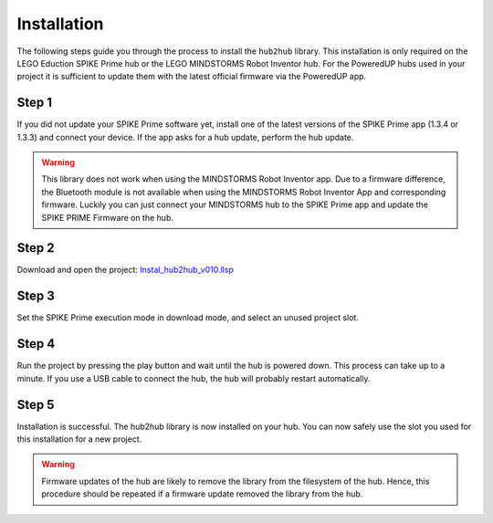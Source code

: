.. _section_install:

############
Installation
############


The following steps guide you through the process to install the ``hub2hub`` library. This installation is only required on the LEGO Eduction SPIKE Prime hub or the LEGO MINDSTORMS Robot Inventor hub. For the PoweredUP hubs used in your project it is sufficient to update them with the latest official firmware via the PoweredUP app. 


Step 1
------

If you did not update your SPIKE Prime software yet, install one of the latest versions of the SPIKE Prime app (1.3.4 or 1.3.3) and connect your device. If the app asks for a hub update, perform the hub update.

.. warning::
	This library does not work when using the MINDSTORMS Robot Inventor app. Due to a firmware difference, the Bluetooth module is not available when using the MINDSTORMS Robot Inventor App and corresponding firmware. Luckily you can just connect your MINDSTORMS hub to the SPIKE Prime app and update the SPIKE PRIME Firmware on the hub.
	
Step 2
------

Download and open the project: `Instal_hub2hub_v010.llsp <https://github.com/NStrijbosch/hub2hub/blob/main/install/Install_hub2hub_v010.llsp?raw=true>`_

Step 3
------

Set the SPIKE Prime execution mode in download mode, and select an unused project slot.

.. image:: /images/app_download_mode.png
	:height: 200
	:alt: app download mode


Step 4
------

Run the project by pressing the play button and wait until the hub is powered down. This process can take up to a minute. If you use a USB cable to connect the hub, the hub will probably restart automatically.

.. image:: /images/app_run.png
	:height: 100
	:alt: app run
	
Step 5
------
Installation is successful. The hub2hub library is now installed on your hub. You can now safely use the slot you used for this installation for a new project.

.. warning::
	Firmware updates of the hub are likely to remove the library from the filesystem of the hub. Hence, this procedure should be repeated if a firmware update removed the library from the hub.

